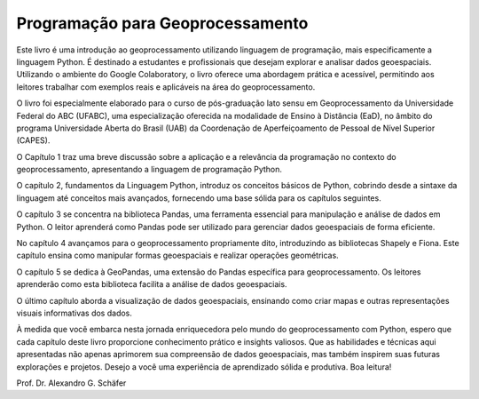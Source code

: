 Programação para Geoprocessamento
=================================


Este livro é uma introdução ao geoprocessamento utilizando linguagem de programação, mais especificamente a linguagem Python. É destinado a estudantes e profissionais que desejam explorar e analisar dados geoespaciais. Utilizando o ambiente do Google Colaboratory, o livro oferece uma abordagem prática e acessível, permitindo aos leitores trabalhar com exemplos reais e aplicáveis na área do geoprocessamento.

O livro foi especialmente elaborado para o curso de pós-graduação lato sensu em Geoprocessamento da Universidade Federal do ABC (UFABC), uma especialização oferecida na modalidade de Ensino à Distância (EaD), no âmbito do programa Universidade Aberta do Brasil (UAB) da Coordenação de Aperfeiçoamento de Pessoal de Nível Superior (CAPES).

O Capítulo 1 traz uma breve discussão sobre a aplicação e a relevância da programação no contexto do geoprocessamento, apresentando a linguagem de programação Python. 

O capítulo 2, fundamentos da Linguagem Python, introduz os conceitos básicos de Python, cobrindo desde a sintaxe da linguagem até conceitos mais avançados, fornecendo uma base sólida para os capítulos seguintes.

O capítulo 3 se concentra na biblioteca Pandas, uma ferramenta essencial para manipulação e análise de dados em Python. O leitor aprenderá como Pandas pode ser utilizado para gerenciar dados geoespaciais de forma eficiente.

No capítulo 4 avançamos para o geoprocessamento propriamente dito, introduzindo as bibliotecas Shapely e Fiona. Este capítulo ensina como manipular formas geoespaciais e realizar operações geométricas.

O capítulo 5 se dedica à GeoPandas, uma extensão do Pandas específica para geoprocessamento. Os leitores aprenderão como esta biblioteca facilita a análise de dados geoespaciais.

O último capítulo aborda a visualização de dados geoespaciais, ensinando como criar mapas e outras representações visuais informativas dos dados.


À medida que você embarca nesta jornada enriquecedora pelo mundo do geoprocessamento com Python, espero que cada capítulo deste livro proporcione conhecimento prático e insights valiosos. Que as habilidades e técnicas aqui apresentadas não apenas aprimorem sua compreensão de dados geoespaciais, mas também inspirem suas futuras explorações e projetos. Desejo a você uma experiência de aprendizado sólida e produtiva. Boa leitura!


Prof. Dr. Alexandro G. Schäfer






